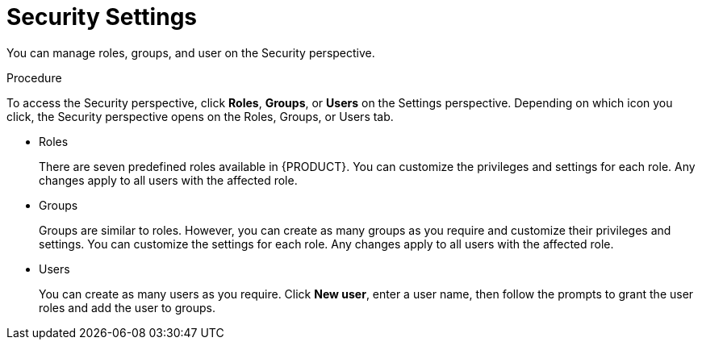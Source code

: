 [[_business_central_settings_security_proc]]
= Security Settings

You can manage roles, groups, and user on the Security perspective. 

.Procedure
To access the Security perspective, click *Roles*, *Groups*, or *Users* on the Settings perspective. Depending on which icon you click, the Security perspective opens on the Roles, Groups, or Users tab.

* Roles
+
There are seven predefined roles available in {PRODUCT}. You can customize the privileges and settings for each role. Any changes apply to all users with the affected role.
+
* Groups
+
Groups are similar to roles. However, you can create as many groups as you require and customize their privileges and settings. You can customize the settings for each role. Any changes apply to all users with the affected role.
+
* Users
+
You can create as many users as you require. Click *New user*, enter a user name, then follow the prompts to grant the user roles and add the user to groups.
